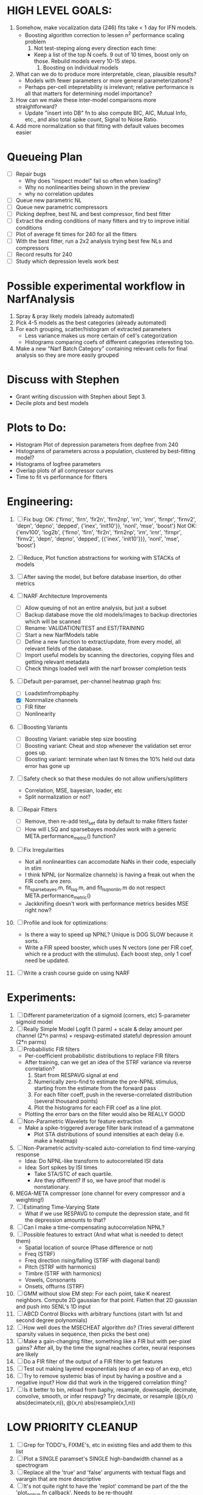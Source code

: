 * HIGH LEVEL GOALS:
  1. Somehow, make vocalization data (246) fits take < 1 day for IFN models.
     - Boosting algorithm correction to lessen n^2 performance scaling problem
       1) Not test-steping along every direction each time:
	  - Keep a list of the top N coefs. 9 out of 10 times, boost only on those. Rebuild models every 10-15 steps. 
       2) Boosting on individual models	  
  2. What can we do to produce more interpretable, clean, plausible results?
     - Models with fewer parameters or more general parameterizations? 
     - Perhaps per-cell intepretability is irrelevant; relative performance is all that matters for determining model importance?  
  3. How can we make these inter-model comparisons more straightforward? 
     - Update "insert into DB" fn to also compute BIC, AIC, Mutual Info, etc., and also total spike count, Signal to Noise Ratio. 
  4. Add more normalization so that fitting with default values becomes easier

* Queueing Plan
  - [ ] Repair bugs
	- Why does "inspect model" fail so often when loading?
	- Why no nonlinearities being shown in the preview
	- why no correlation updates
  - [ ] Queue new parametric NL
  - [ ] Queue new parametric compressors
  - [ ] Picking depfree, best NL and best compressor, find best fitter
  - [ ] Extract the ending conditions of many fitters and try to improve initial conditions
  - [ ] Plot of average fit times for 240 for all the fitters
  - [ ] With the best fitter, run a 2x2 analysis trying best few NLs and compressors
  - [ ] Record results for 240
  - [ ] Study which depression levels work best

* Possible experimental workflow in NarfAnalysis
    1. Spray & pray likely models (already automated)
    2. Pick 4-5 models as the best categories (already automated)
    3. For each grouping, scatter/histogram of extracted parameters 
       - Less variance makes us more certain of cell's categorization
       - Histograms comparing coefs of different categories interesting too.
    4. Make a new "Narf Batch Category" containing relevant cells for final analysis so they are more easily grouped
 
* Discuss with Stephen
  - Grant writing discussion with Stephen about Sept 3. 
  - Decile plots and best models

* Plots to Do:
  - Histogram Plot of depression parameters from depfree from 240
  - Histograms of parameters across a population, clustered by best-fitting model?
  - Histograms of logfree parameters
  - Overlap plots of all compressor curves
  - Time to fit vs performance for fitters
    
* Engineering:
  1. [ ] Fix bug: 
		OK: {'firno', 'firn', 'fir2n', 'firn2np', 'irn', 'irnr', 'firnpr', 'firnv2', 'depn', 'depno', 'depped', {'inex', 'init10'}}, 'nonl', 'mse', 'boost'} 
		Not OK: {'env100', 'log2b', {'firno', 'firn', 'fir2n', 'firn2np', 'irn', 'irnr', 'firnpr', 'firnv2', 'depn', 'depno', 'depped', {{'inex', 'init10'}}}, 'nonl', 'mse', 'boost'}

  2. [ ] Reduce, Plot function abstractions for working with STACKs of models
  3. [ ] After saving the model, but before database insertion, do other metrics
  4. [ ] NARF Architecture Improvements
	 - [ ] Allow queuing of not an entire analysis, but just a subset
	 - [ ] Backup database move the old models/images to backup directories which will be scanned
	 - [ ] Rename: VALIDATION/TEST  and EST/TRAINING 
	 - [ ] Start a new NarfModels table
	 - [ ] Define a new function to extract/update, from every model, all relevant fields of the database.
	 - [ ] Import useful models by scanning the directories, copying files and getting relevant metadata
	 - [ ] Check things loaded well with the narf browser completion tests
  5. [-] Default per-paramset, per-channel heatmap graph fns:
	 - [ ] Loadstimfrompbaphy
	 - [X] Nonrmalize channels
	 - [ ] FIR filter
	 - [ ] Nonlinearity
  6. [ ] Boosting Variants
         - [ ] Boosting Variant: variable step size boosting
         - [ ] Boosting variant: Cheat and stop whenever the validation set error goes up.
         - [ ] Boosting variant: terminate when last N times the 10% held out data error has gone up 
  7. [ ] Safety check so that these modules do not allow unifiers/splitters
         - Correlation, MSE, bayesian, loader, etc
	 - Split normalization or not?
  8. [ ] Repair Fitters 
         - [ ] Remove, then re-add test_set data by default to make fitters faster
         - [ ] How will LSQ and sparsebayes modules work with a generic META.performance_metric() function?
  9. [ ] Fix Irregularities
         - Not all nonlinearities can accomodate NaNs in their code, especially in stim
         - I think NPNL (or Normalize channels) is having a freak out when the FIR coefs are zero. 
         - fit_sparsebayes.m, fit_lsq.m, and fit_lsqnonlin.m do not respect META.performance_metric()
         - Jackknifing doesn't work with performance metrics besides MSE right now?
  10. [ ] Profile and look for optimizations:
          - Is there a way to speed up NPNL? Unique is DOG SLOW because it sorts.
          - Write a FIR speed booster, which uses N vectors (one per FIR coef, which re a product with the stimulus). Each boost step, only 1 coef need be updated.
  12. [ ] Write a crash course guide on using NARF 

* Experiments:
  1. [ ] Different parameterization of a sigmoid (corners, etc)
	 5-parameter sigmoid model	 
  2. [ ] Really Simple Model
	 Logfit (1 parm) + scale & delay amount per channel (2*n parms) + respavg-estimated stateful depression amount (2*n parms)
  3. [ ] Probabilistic FIR filters
	 + Per-coefficient probabilistic distributions to replace FIR filters
	 + After training, can we get an idea of the STRF variance via reverse correlation?
	   1) Start from RESPAVG signal at end
	   2) Numerically zero-find to estimate the pre-NPNL stimulus, starting from the estimate from the forward pass
	   3) For each filter coeff, push in the reverse-correlated distribution (several thousand points)
	   4) Plot the histograms for each FIR coef as a line plot. 
	 + Plotting the error bars on the filter would also be REALLY GOOD 
  4. [ ] Non-Parametric Wavelets for feature extraction
	 + Make a spike-triggered average filter bank instead of a gammatone
         + Plot STA distributions of sound intensities at each delay (i.e. make a heatmap)
  5. [ ] Non-Parametric activity-scaled auto-correlation to find time-varying response
	 + Idea: Do NPNL-like transform to autocorrelated ISI data
	 + Idea: Sort spikes by ISI times
	    * Take STA/STC of each quartile.
	    * Are they different? If so, we have proof that model is nonstationary.
  6. MEGA-META compressor (one channel for every compressor and a weighting!)
  7. [ ] Estimating Time-Varying State
	 + What if we use RESPAVG to compute the depression state, and fit the depression amounts to that?
  8. [ ] Can I make a time-compensating autocorrelation NPNL?
  11. [ ] Possible features to extract (And what what is needed to detect them)
          - Spatial location of source (Phase difference or not)
          - Freq (STRF)
          - Freq direction rising/falling (STRF with diagonal band)
          - Pitch (STRF with harmonics)
          - Timbre (STRF with harmonics)
          - Vowels, Consonants 
          - Onsets, offturns (STRF)

  10. [ ] GMM without slow EM step:
	   For each point, take K nearest neighbors. 
	   Compute 2D gaussian for that point. 
	   Flatten that 2D gaussian and push into SENL's 1D input
  11. [ ] ABCD Control Blocks with arbitrary functions (start with 1st and second degree polynomials)
  12. [ ] How well does the MSECHEAT algorithm do?
	  (Tries several different sparsity values in sequence, then picks the best one)
  13. [ ] Make a gain-changing filter, something like a FIR but with per-pixel gains? After all, by the time the signal reaches cortex, neural responses are likely
  14. [ ] Do a FIR filter of the output of a FIR filter to get features
  15. [ ] Test out making layered exponentials (exp of an exp of an exp, etc)
  16. [ ] Try to remove systemic bias of input by having a positive and a negative input? How did that work in the triggered correlation thing?
  17. [ ] Is it better to bin, reload from baphy, resample, downsaple, decimate, convolve, smooth, or infer respavg?
          Try decimate, or resample (@(x,n) abs(decimate(x,n)),  @(x,n) abs(resample(x,1,n))  

* LOW PRIORITY CLEANUP
  1. [ ] Grep for TODO's, FIXME's, etc in existing files and add them to this list
  2. [ ] Plot a SINGLE paramset's SINGLE high-bandwidth channel as a spectrogram
  3. [ ] Replace all the 'true' and 'false' arguments with textual flags and varargin that are more descriptive
  4. [ ] It's not quite right to have the 'replot' command be part of the the 'plot_popup fn callback'. Needs to be re-thought
  5. [ ] Can functions in the keywords directory be set so the 'current folder path' is NOT accidentally giving access to other keyword directory functions?
  6. [ ] Add error handling (catch/throw) around EVERY CALL to a user defined function, trigger popup?
  7. [ ] MODULE: Build a non-cheating model which extracts envelopes directly from the WAV files using an elliptic or gammatone prefilter
  8. [ ] MODULE: Add a module which can pick out a particular dimension from a vector and give it a name as a signal
  10. [ ] MODULE: Standardized single/multi channel gammatone filter
  11. [ ] MODULE: Standardized single/multi channel elliptic filter 
  12. [ ] FN: Cover an input space logarithmically with filters

* THE GREAT NAME REPLACING PROPOSAL
  1. [ ] "training set" -> "estimation set"
  2. [ ] "test set" -> "Validation set"
  3. [ ] NarfResults -> NarfModels table
  6. [ ] WHATEVER IS GOING INTO XXX{1} should be given to fit_single_model as well! When I'm not using BAPHY it should still be able to work.
  7. [ ] Name convention of STACK vs stack, XXX vs xxx and the difficulty in understanding which one we are looking at! 
	 Lots of hidden assumptions here which are a problem. Plot modules have access to AFTER data, too.

* Order these books Eventually
  Wavelets (Gilbert Strang)
  Bayesian Data Analysis, Second Edition (Chapman & Hall/CRC Texts in Statistical Science) (Gelman)
  Doing Bayesian Data Analysis: A Tutorial with R and BUGS  (John K. Kruschke)
  Analysis - Steven Lay
  Naive Set Theory - Halmos
  Matrix Analysis for Scientists and Engineers" by Alan Laub (Tensors)
  Generalized Linear Models
  Generalized Additive models
  Bayesian model comparison
  Bayesian neural modeling

* DISCARDED/ABANDONED IDEAS
  1. [ ] FN: 'set_module_field' (finds module, sets field, so you can mess with things more easily in scripts)
  2. [ ] Push all existing files into the database
  3. [ ] MODULE INIT: Make a module which has a complex init process
	 1) Creates a spanning filterbank of gammatones
	 2) Trains the FIR filter on that spanning filterbank
	 3) Picks the top N (Usually 1, 2 or 3) filters based on their power
	 4) Crops all other filters
  4. [ ] FIX POTENTIAL SOURCE OF BUGS: Not all files have a META.batch property (for 240 and 242)
  5. [ ] A histogram heat map of model performance for each cell so you can see distribution of model performance (not needed now that I have cumulative dist plotter)
  6. [ ] If empty test set is given for a cellid, what should we do? Hold 1 out cross validation? 
  7. [ ] Fix EM conditioning error and get gmm4 started again (Not sure how to fix!)
  8. [ ] Address question: Does variation in neural fuction in A1 follow a continuum, or are there visible clusters?
  9. [ ] A 2D sparse bayes approach. Make a 2D matrix with constant shape (elliptical, based on local deviation of N nearest points) to make representative gaussians, then flatten to 1D to make basis vectors fed through SB.
  10. [ ] CLEAN: Compare_models needs to sort based on training score if test_score doesn't exist.
  11. [ ] FITTER: Regularized boosting fitter
  12. [ ] FITTER: Automatic Relevancy Determination (ARD) + Automatic Smoothness Determination (ASD)
  13. [ ] FITTER: A stronger shrinkage fitter (Shrink by as much as you want).
  14. [ ] FITTER: Three-step fitter (First FIR, then NL, then both together).
  15. [ ] FITTER: Multi-step sparseness fitters (Fit, sparseify, fit, sparsify, etc). Waste of time
  16. [ ] MODULE: Make a faster IIR filter with asymmetric response properties 
  17. [ ] Make logging work for the GUI by including the log space in narf_modelpane?
  18. [ ] IRRITATION: Why doesn't 'nonlinearity' module default to a sigmoid with reasonable parameters?
  19. [ ] IRRITATION: Why isn't there progress in the GUI when fitting?
  20. [ ] IRRITATION: Why isn't there an 'undo' function?
  21. [ ] IRRITATION: Why can't I edit a module type in the middle of the stack via the GUI?
  22. [ ] Right now, you can only instantiate a single GUI at a time. Could this be avoided and the design made more general?	  
	  To do this, instead of a _global_ STACK and XXX, they would be closed-over by the GUI object.
	  Then, there would need to be a 'update-gui' function which can use those closed over variables.
	  That fn could be called whenever you want to programmatically update it. 	  	  	 
  23. [ ] Make gui plot functions response have two dropdowns to pick out colorbar thresholds for easier visualization?
  24. [ ] Make it so baphy can be run _twice_, so that raw_stim_fs can be two different values (load envelope and wav data simultaneously)
  25. [ ] MODULE: Add a filter that processess phase information from a stimulus, not just the magnitude
  26. [ ] Write a function which swaps out the STACK into the BACKGROUND so you can 'hold' a model as a reference and play around with other settings, and see the results graphically by switching back and forth.
  27. [ ] Try adding informative color to histograms and scatter plots
  28. [ ] Try improving contrast of various intensity plots
  29. [ ] Put a Button on the performance metric that launches an external figure if more plot space is needed.
  30. [ ] Add a GUI button to load_stim_from_baphy to play the stimulus as a sound
  31. [ ] FITTER: Crop N% out fitter:
	    1) quickfits FIR
	    2) then quickfits NL
	    3) measures distance from NL line, marks the N worst points
	    4) Looks them up by original indexes (before the sort and row averaging)
	    5) Inverts nonlinearity numerically to find input
	    6) Deconvolves FIR to find the spike that was bad
	    7) Deletes that bad spike from the data
	    8) Starts again with a shrinkage fitter that fits both together
  32. [ ] Expressing NL smoothness regularizer as a matrix
	    A Tikhonov matrix for regression: 
	    diagonals are variance of each coef.
	    2nd diagonals would add some correlation from one FIR coef to the next (smoothness?).
  33. [ ] Sparsity check:
	   For each model,
              for 1:num coefs
               Prune the least important coef
		plot performance
              Make a plot of the #coefs vs performance
  34. [ ] A check of NL homoskedasticity (How much is the variance changing along the abscissa)	     
  35. [ ] FITTER: SWARM. Hybrid fit routine which takes the top N% of models, scales all FIR powers to be the same, then shrinks them.
  36. [ ] Get a histogram of the error of the NL. (Is it Gaussian or something else?)
  37. [ ] Have a display of the Pareto front (Dominating models with better r^2 or whatever)
  38. [ ] FN: Searches for unattached model and image files and deletes them
  39. [ ] Models need associated 'summarize' methods in META
	  Why: Need to extract comparable info despite STACK positional differences in model structure.
	  Why: Need a general interface to plot model summaries for wildly different models
	  Difficulty: Auto-generated models will need some intelligence as to how to generate summarize methods for themselves
  40. [ ] DB Bug Catcher which verifies that every model file in /auto/data/code is in the DB, and correct
	  Why: Somebody could easily put the DB and filesystem out of sync.
	  Why: image files could get deleted
	  Why: DB table could get corrupted
	  Why: Also, we need to periodically re-run the analysis/batch_240.m type scripts to make sure they are all generated and current
  41. [ ] Put a line in fit_single_model that pulls the latest GIT code before fitting?
  42. Fit combo: revcorr->boost (what we do now)
  43. Fit combo: revcorr->boost->sparsify->boost   (Force sparsity and re-boost)
  44. Fit combo: prior->boost
  45. Fit combo: revcorr->boost_with_increasing_sparsity_penalty
  46. Fit combo: revcorr->boost_with_decreasing_sparsity_penalty
  47. Fit combo: zero->boost 
  48. Fit combo: Fit at 100hz, then use that to init a fit at 200Hz, then again at 400Hz.
  49. Replace my nargin checks with "if ~exist('BLAH','var'),"
  50. sf=sf{1}; should be eliminated IN EVERY SINGLE FILE! 
  51. [ ] FIR filter needs an 'ACTIVE FIR COEFS' plot which only displays paramsets matching selected
  52. [ ] IRRITATION: Why can't I resize windows?
  53. Stephen will do the init condition for FIRN coefs split into two filters of positive/negative coefs only    
  54. Write a termination condition that ends when "delta = 10^-5 * max-delta-found-so-far" for boosting
  55. Why an FPGA would kick ass for this stuff(You could try all 300 coefficient boosting steps simultaneously, this is an embarassingly parallel problem)
  56. Crazyboost
      How's this for a fitter?
      Boosting works well, and tries every possible step before taking a new one.
      That's good and deterministic, but maybe we could speed things up by randomly sorting the steps (so as not to be biased towards early values)
      Then just take a step _any_ time it improves the score
      It would take many more steps each iteration.
      No guarantee it would converge, but maybe we could do it just to get started more quickly
  57. Can Jackknifes be stored in the same model file? (No, this should not be done.)
  58. SAFETY VERIFICATION PROGRAM:
    + Create a test/ directory with many test functions in it
      Each test function:
      - creates a default XXX{1}
      - Puts a single module on the stack
      - Recomputes XXX(1)
      - Checks output vs predetermined values
    + Check that all modules work independently as expected
    + Checks that DB and modelfiles still sync up
  59. Rewrite JOBS system
      + Put a "Complete?" 
      + Any number of PCs query the DB, try to get 'incomplete' flagged models. DB is atomic, handles conflicts and negates need for server.
      + They compute those models, then return values.
      + If desired, a local 'manager' on each PC can watch processes, handle timeouts, etc
      + Negates need for SSH credentials everywhere, too.
  60. Improve BAPHY Interface
      - Right now BAPHY has a complicated interface for a simple thing:
      - All we really want is the stimulus and response(s)
      - Selecting data ourselves, jackknifing it, hacking it out, etc are messy since half of it is done in Baphy and half in NARF
** Make Fitters understand how to work on each paramset separately?
   - I wish we could, but this is impossible. Right now, there is a subtle problem when we use a splitter on the FIR filter:
   - Boosting slows down 5x. We have 5x24 = 120 parameters per boost step. 
   - Fitting in one split regime is subtely interacting with fitting in another. Early stopping worsens this effect.
   - However, this cannot be done. Perhaps we are trying to fit a nonlinearity across all models; we cannot fit each separately. 
** Try this:
   http://www.mathworks.com/matlabcentral/fileexchange/27662-evolve-top-and-bottom-envelopes-for-time-signals-i-e
   Should also query the database to see if a job is queued already, and list a Q
   Add intelligence to boostperfile that
   DOES split the normalization
   DOES split any module that is not a performance metric or a loader
   Put a breakpoint in boostperfile, check that the predictions are fine, then let the merge occur, then check the predictions again
  5. [ ] Repair Narf Browser
	 - [ ] Antialiasing problem when saving images
	 - [ ] AND/OR/NOT query token filter, or 'In position 3' filter
	 - [ ] Arbitrary keyword substring stuff
         - [ ] The total number of spikes in each behavior respfile should be displayed?
  10. [ ] Add new functionality to the do_scatter_plot method
	  - [ ] Instead of plotting a scatter plot as points, use a fine-grid HEAT MAP
		Use grayish/blackish 
  4. [ ] Manual verification of per-file splits.
	 - [ ] If I manually train 5 models on each thing, then recombine them, do I get the same results?
	 - [ ] Is correlation being calculated properly?
	 - [ ] If we NAN out the respfiles instead of removing them completely, does that avoid the normalization bug problem?
         - [ ] Are we splitting and unifying on the files trained upon?
         - [ ] Is the training R^2 usually higher than the test?
         - [ ] Does MSES have an effect?
         - [ ] Normalization is done across files or not?
Didn't work well: test/train scatter plot with dot coloring by cellid or model type
  9. [ ] FITTER (containing a list of available fitters?)
  - Pack and unpack accept optional arguments to pack only a particular number
    - Requires changing interface to fit algorithms?
  - Provide a "Coefficient mask" that fits only certain params?
  - [ ] What are the error bounds on all of our filters and predictions? Without error bounds, we are not doing science. 
  4. [ ] XXX, META (Modelinfo?), STACK
	 - [ ] Run "Plot_sparsity" scripts at end and remove all but the top N coefficients 
  5. [ ] DC offset of the RESPAVG helps? 
	 - [ ] Script to parametrize FIR filters 
          - Aha! If I wrote a FASTFILTER closed-over function, and provided it with a way to update its closed-over vector in response to a boost step, I could use the same code for both fast FIR filtering and NPFNL? No, wait, that wouldn't work...the stimulus changes EVERY single time.
